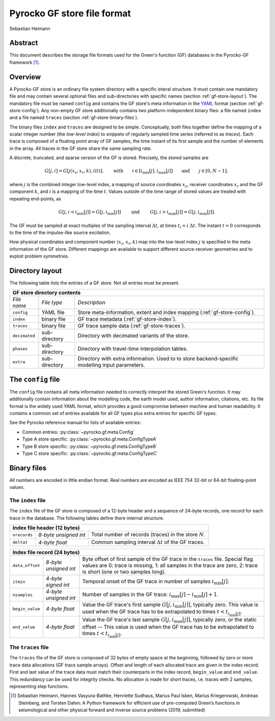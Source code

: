 Pyrocko GF store file format
----------------------------

Sebastian Heimann


Abstract
........

This document describes the storage file formats used for the Green's function 
(GF) databases in the Pyrocko-GF framework [1]_.


Overview
........

A Pyrocko-GF store is an ordinary file system directory with a specific interal
structure. It must contain one mandatory file and may contain several optional
files and sub-directories with specific names (section
:ref:`gf-store-layout`). The mandatory file must be named ``config`` and
contains the GF store's meta information in the `YAML
<https://en.wikipedia.org/wiki/YAML>`_ format (section :ref:`gf-store-config`).
Any non-empty GF store additionally contains two platform-independent binary
files: a file named ``index``  and a file named ``traces`` (section
:ref:`gf-store-binary-files`).

The binary files ``index`` and ``traces`` are designed to be simple.
Conceptually, both files together define the mapping of a scalar
integer number (the `low-level index`) to snippets of regularly sampled
time series (referred to as `traces`). Each trace is composed of a
floating point array of GF samples, the time instant of its first sample and
the number of elements in the array. All traces in the GF store share the
same sampling rate.

A discrete, truncated, and sparse version of the GF is stored. Precisely, the
stored samples are

.. math:: 

    G[j,i] = G[j(x_s, x_r, k), i(t)], \qquad \textrm{with} \qquad  i \in [i_{\textrm{min}}[j], i_{\textrm{max}}[j]] \qquad \textrm{and} \qquad  j \in [0, N-1],

where :math:`j` is the combined integer low-level index, a mapping of source
coordinates :math:`x_s`, receiver coordinates :math:`x_r` and the GF component
:math:`k`, and :math:`i` is a mapping of the time :math:`t`. Values outside of
the time range of stored values are treated with repeating end-points, as

.. math::

    G[j, i<i_{\textrm{min}}[j]] = G[j, i_{\textrm{min}}[j]] \qquad \textrm{ and } \qquad G[j, i>i_{\textrm{max}}[j]] = G[j, i_{\textrm{max}}[j]].

The GF must be sampled at exact multiples of the sampling interval
:math:`\Delta t`, at times :math:`t_i = i \; \Delta t`. The instant 
:math:`t = 0` corresponds to the time of the impulse-like source excitation.

How physical coordinates and component number :math:`(x_s, x_r, k)` map into
the low-level index :math:`j` is specified in the meta information of the GF
store. Different mappings are available to support different source-receiver
geometries and to exploit problem symmetries.


.. _gf-store-layout:

Directory layout
................

The following table lists the entries of a GF store. Not all entries must be 
present.

+---------------+---------------+--------------------------------------+
|            **GF store directory contents**                           |
+---------------+---------------+--------------------------------------+
| *File name*   | *File type*   | *Description*                        |
+---------------+---------------+--------------------------------------+
| ``config``    | YAML file     | Store meta-information, extent and   |
|               |               | index mapping                        |
|               |               | (:ref:`gf-store-config`).            |
+---------------+---------------+--------------------------------------+
| ``index``     | binary file   | GF trace metadata                    |
|               |               | (:ref:`gf-store-index`).             |
+---------------+---------------+--------------------------------------+
| ``traces``    | binary file   | GF trace sample data                 |
|               |               | (:ref:`gf-store-traces`).            |
+---------------+---------------+--------------------------------------+
| ``decimated`` | sub-directory | Directory with decimated variants of |
|               |               | the store.                           |
+---------------+---------------+--------------------------------------+
| ``phases``    | sub-directory | Directory with travel-time           | 
|               |               | interpolation tables.                |
+---------------+---------------+--------------------------------------+
| ``extra``     | sub-directory | Directory with extra information.    |
|               |               | Used to to store backend-specific    |
|               |               | modelling input parameters.          |
+---------------+---------------+--------------------------------------+


.. _gf-store-config:

The ``config`` file
...................

The ``config`` file contains all meta information needed to correctly interpret
the stored Green's function. It may additionally contain information about the
modelling code, the earth model used, author information, citations, etc. Its
file format is the widely used YAML format, which provides a good compromise
between machine and human readability. It contains a common set of entries
available for all GF types plus extra entries for specific GF types.

See the Pyrocko reference manual for lists of available entries:

* Common entries: :py:class:`~pyrocko.gf.meta.Config`
* Type A store specific: :py:class:`~pyrocko.gf.meta.ConfigTypeA`
* Type B store specific: :py:class:`~pyrocko.gf.meta.ConfigTypeB`
* Type C store specific: :py:class:`~pyrocko.gf.meta.ConfigTypeC`


.. _gf-store-binary-files:

Binary files
............

All numbers are encoded in little endian format. Real numbers are encoded as
IEEE 754 32-bit or 64-bit floating-point values. 


.. _gf-store-index:

The ``index`` file
,,,,,,,,,,,,,,,,,,


The ``index`` file of the GF store is composed of a 12-byte header and a
sequence of 24-byte records, one record for each trace in the database. The
following tables define there internal structure.

+-----------------+-----------------------+--------------------------------------------------------------+
|                   **Index file header (12 bytes)**                                                     |
+-----------------+-----------------------+--------------------------------------------------------------+
| ``nrecords``    | `8-byte unsigned int` | Total number of records (traces) in the store :math:`N`.     | 
+-----------------+-----------------------+--------------------------------------------------------------+
| ``deltat``      | `4-byte float`        | Common sampling interval :math:`\Delta t`  of the GF traces. |
+-----------------+-----------------------+--------------------------------------------------------------+


+-----------------+-----------------------+--------------------------------------------------------------+
|                   **Index file record (24 bytes)**                                                     |
+-----------------+-----------------------+--------------------------------------------------------------+
| ``data_offset`` | `8-byte unsigned int` | Byte offset of first sample of the GF trace in the           |
|                 |                       | ``traces`` file. Special flag values are 0: trace is         |
|                 |                       | missing, 1: all samples in the trace are zero, 2: trace is   |
|                 |                       | short (one or two samples long).                             |
+-----------------+-----------------------+--------------------------------------------------------------+
| ``itmin``       | `4-byte signed int`   | Temporal onset of the GF trace in number of samples          |  
|                 |                       | :math:`i_{\textrm{min}}[j]`.                                 |
+-----------------+-----------------------+--------------------------------------------------------------+
| ``nsamples``    | `4-byte unsigned int` | Number of samples in the GF trace:                           |
|                 |                       | :math:`i_{\textrm{max}}[j] - i_{\textrm{min}}[j] + 1`.       |
+-----------------+-----------------------+--------------------------------------------------------------+
| ``begin_value`` | `4-byte float`        | Value the GF trace's first sample                            |
|                 |                       | :math:`G[j, i_{\textrm{min}}[j]]`, typically zero. This      |
|                 |                       | value is used when the GF trace has to be extrapolated to    |
|                 |                       | times :math:`t < t_{i_{\textrm{min}}[j]}`.                   |
+-----------------+-----------------------+--------------------------------------------------------------+
| ``end_value``   | `4-byte float`        | Value the GF trace's last sample                             |
|                 |                       | :math:`G[j, i_{\textrm{max}}[j]]`, typically zero, or the    |
|                 |                       | static offset -- This value is used when the GF trace has to |
|                 |                       | be extrapolated to times                                     |
|                 |                       | :math:`t < t_{i_{\textrm{min}}[j]}`.                         |
+-----------------+-----------------------+--------------------------------------------------------------+


.. _gf-store-traces:

The ``traces`` file
,,,,,,,,,,,,,,,,,,,

The ``traces`` file of the GF store is composed of 32 bytes of empty space at
the beginning, followed by zero or more trace data allocations (GF trace sample
arrays). Offset and length of each allocated trace are given in the index
record. First and last value of the trace data must match their counterparts in
the index record, ``begin_value`` and ``end_value``. This redundancy can be
used for integrity checks. No allocation is made for short traces, i.e. traces
with 2 samples, representing step functions.


.. [1] Sebastian Heimann, Hannes Vasyura-Bathke, Henriette 
    Sudhaus, Marius Paul Isken, Marius Kriegerowski, Andreas Steinberg, and 
    Torsten Dahm: A Python framework for efficient use of pre-computed Green’s
    functions in seismological and other physical forward and inverse source 
    problems (2019, submitted)
